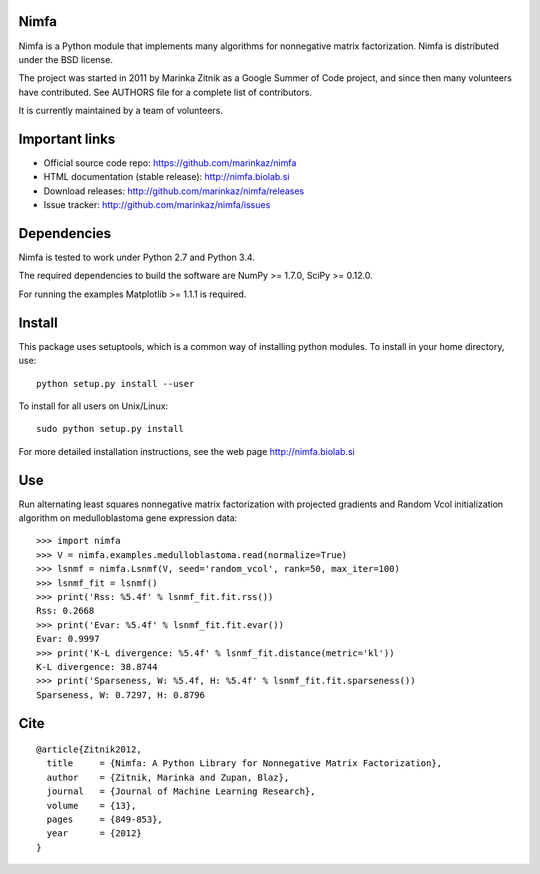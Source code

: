 Nimfa
-----

.. image:: https://travis-ci.org/marinkaz/nimfa.svg?branch=master
    :target: https://travis-ci.org/marinkaz/nimfa

.. image:: https://coveralls.io/repos/github/marinkaz/nimfa/badge.svg?branch=master
    :target: https://coveralls.io/github/marinkaz/nimfa?branch=master


Nimfa is a Python module that implements many algorithms for nonnegative
matrix factorization. Nimfa is distributed under the BSD license.

The project was started in 2011 by Marinka Zitnik as a Google Summer of
Code project, and since then many volunteers have contributed. See
AUTHORS file for a complete list of contributors.

It is currently maintained by a team of volunteers.

Important links
---------------

-  Official source code repo: https://github.com/marinkaz/nimfa
-  HTML documentation (stable release): http://nimfa.biolab.si
-  Download releases: http://github.com/marinkaz/nimfa/releases
-  Issue tracker: http://github.com/marinkaz/nimfa/issues

Dependencies
------------

Nimfa is tested to work under Python 2.7 and Python 3.4.

The required dependencies to build the software are NumPy >= 1.7.0,
SciPy >= 0.12.0.

For running the examples Matplotlib >= 1.1.1 is required.

Install
-------

This package uses setuptools, which is a common way of installing python
modules. To install in your home directory, use:

::

    python setup.py install --user

To install for all users on Unix/Linux:

::

    sudo python setup.py install

For more detailed installation instructions, see the web page
http://nimfa.biolab.si

Use
---

Run alternating least squares nonnegative matrix factorization with
projected gradients and Random Vcol initialization algorithm on
medulloblastoma gene expression data::

    >>> import nimfa
    >>> V = nimfa.examples.medulloblastoma.read(normalize=True)
    >>> lsnmf = nimfa.Lsnmf(V, seed='random_vcol', rank=50, max_iter=100)
    >>> lsnmf_fit = lsnmf()
    >>> print('Rss: %5.4f' % lsnmf_fit.fit.rss())
    Rss: 0.2668
    >>> print('Evar: %5.4f' % lsnmf_fit.fit.evar())
    Evar: 0.9997
    >>> print('K-L divergence: %5.4f' % lsnmf_fit.distance(metric='kl'))
    K-L divergence: 38.8744
    >>> print('Sparseness, W: %5.4f, H: %5.4f' % lsnmf_fit.fit.sparseness())
    Sparseness, W: 0.7297, H: 0.8796

Cite
----

::

    @article{Zitnik2012,
      title     = {Nimfa: A Python Library for Nonnegative Matrix Factorization},
      author    = {Zitnik, Marinka and Zupan, Blaz},
      journal   = {Journal of Machine Learning Research},
      volume    = {13},
      pages     = {849-853},
      year      = {2012}
    }

